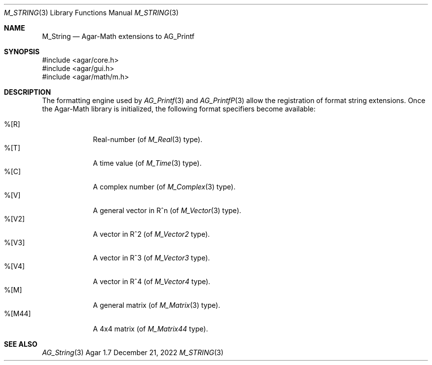 .\"
.\" Copyright (c) 2012-2022 Julien Nadeau Carriere <vedge@csoft.net>
.\"
.\" Redistribution and use in source and binary forms, with or without
.\" modification, are permitted provided that the following conditions
.\" are met:
.\" 1. Redistributions of source code must retain the above copyright
.\"    notice, this list of conditions and the following disclaimer.
.\" 2. Redistributions in binary form must reproduce the above copyright
.\"    notice, this list of conditions and the following disclaimer in the
.\"    documentation and/or other materials provided with the distribution.
.\" 
.\" THIS SOFTWARE IS PROVIDED BY THE AUTHOR ``AS IS'' AND ANY EXPRESS OR
.\" IMPLIED WARRANTIES, INCLUDING, BUT NOT LIMITED TO, THE IMPLIED
.\" WARRANTIES OF MERCHANTABILITY AND FITNESS FOR A PARTICULAR PURPOSE
.\" ARE DISCLAIMED. IN NO EVENT SHALL THE AUTHOR BE LIABLE FOR ANY DIRECT,
.\" INDIRECT, INCIDENTAL, SPECIAL, EXEMPLARY, OR CONSEQUENTIAL DAMAGES
.\" (INCLUDING BUT NOT LIMITED TO, PROCUREMENT OF SUBSTITUTE GOODS OR
.\" SERVICES; LOSS OF USE, DATA, OR PROFITS; OR BUSINESS INTERRUPTION)
.\" HOWEVER CAUSED AND ON ANY THEORY OF LIABILITY, WHETHER IN CONTRACT,
.\" STRICT LIABILITY, OR TORT (INCLUDING NEGLIGENCE OR OTHERWISE) ARISING
.\" IN ANY WAY OUT OF THE USE OF THIS SOFTWARE EVEN IF ADVISED OF THE
.\" POSSIBILITY OF SUCH DAMAGE.
.\"
.Dd December 21, 2022
.Dt M_STRING 3
.Os Agar 1.7
.Sh NAME
.Nm M_String
.Nd Agar-Math extensions to AG_Printf
.Sh SYNOPSIS
.Bd -literal
#include <agar/core.h>
#include <agar/gui.h>
#include <agar/math/m.h>
.Ed
.Sh DESCRIPTION
.\" IMAGE(/widgets/AG_Label.png, "The AG_Label widget")
The formatting engine used by
.Xr AG_Printf 3
and
.Xr AG_PrintfP 3
allow the registration of format string extensions.
Once the Agar-Math library is initialized, the following format specifiers
become available:
.Pp
.Bl -tag -compact -width "%[M44] "
.It %[R]
Real-number (of
.Xr M_Real 3
type).
.It %[T]
A time value (of
.Xr M_Time 3
type).
.It %[C]
A complex number (of
.Xr M_Complex 3
type).
.It %[V]
A general vector in R^n (of
.Xr M_Vector 3
type).
.It %[V2]
A vector in R^2 (of
.Ft M_Vector2
type).
.It %[V3]
A vector in R^3 (of
.Ft M_Vector3
type).
.It %[V4]
A vector in R^4 (of
.Ft M_Vector4
type).
.It %[M]
A general matrix (of
.Xr M_Matrix 3
type).
.It %[M44]
A 4x4 matrix (of
.Ft M_Matrix44
type).
.El
.Sh SEE ALSO
.Xr AG_String 3
